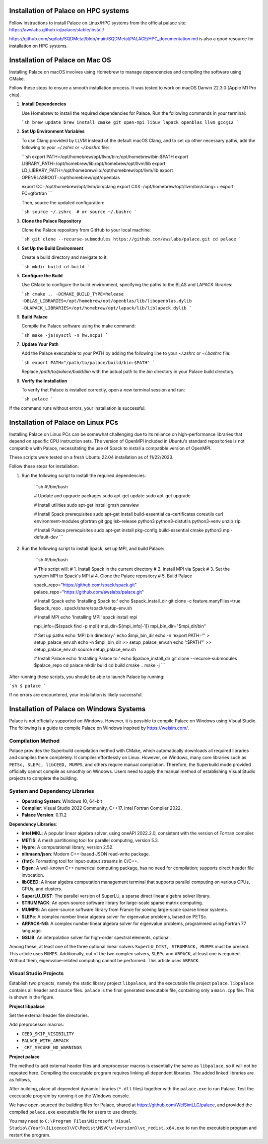 .. _installation-palace:

Installation of Palace on HPC systems
===========================================

Follow instructions to install Palace on Linux/HPC systems from the official palace site: https://awslabs.github.io/palace/stable/install/

https://github.com/sqdlab/SQDMetal/blob/main/SQDMetal/PALACE/HPC_documentation.md is also a good resource for installation on HPC systems.

Installation of Palace on Mac OS
================================

Installing Palace on macOS involves using Homebrew to manage dependencies and compiling the software using CMake. 

Follow these steps to ensure a smooth installation process. It was tested to work on macOS Darwin 22.3.0 (Apple M1 Pro chip).

1. **Install Dependencies**

   Use Homebrew to install the required dependencies for Palace. Run the following commands in your terminal:

   ```sh
   brew update
   brew install cmake git open-mpi libuv lapack openblas llvm gcc@12
   ```

2. **Set Up Environment Variables**

   To use Clang provided by LLVM instead of the default macOS Clang, and to set up other necessary paths, add the following to your `~/.zshrc` or `~/.bashrc` file:

   ```sh
   export PATH=/opt/homebrew/opt/llvm/bin:/opt/homebrew/bin:$PATH
   export LIBRARY_PATH=/opt/homebrew/lib:/opt/homebrew/opt/llvm/lib
   export LD_LIBRARY_PATH=/opt/homebrew/lib:/opt/homebrew/opt/llvm/lib
   export OPENBLASROOT=/opt/homebrew/opt/openblas

   export CC=/opt/homebrew/opt/llvm/bin/clang
   export CXX=/opt/homebrew/opt/llvm/bin/clang++
   export FC=gfortran
   ```

   Then, source the updated configuration:

   ```sh
   source ~/.zshrc  # or source ~/.bashrc
   ```

3. **Clone the Palace Repository**

   Clone the Palace repository from GitHub to your local machine:

   ```sh
   git clone --recurse-submodules https://github.com/awslabs/palace.git
   cd palace
   ```

4. **Set Up the Build Environment**

   Create a build directory and navigate to it:

   ```sh
   mkdir build
   cd build
   ```

5. **Configure the Build**

   Use CMake to configure the build environment, specifying the paths to the BLAS and LAPACK libraries:

   ```sh
   cmake .. -DCMAKE_BUILD_TYPE=Release -DBLAS_LIBRARIES=/opt/homebrew/opt/openblas/lib/libopenblas.dylib -DLAPACK_LIBRARIES=/opt/homebrew/opt/lapack/lib/liblapack.dylib
   ```

6. **Build Palace**

   Compile the Palace software using the make command:

   ```sh
   make -j$(sysctl -n hw.ncpu)
   ```

7. **Update Your Path**

   Add the Palace executable to your PATH by adding the following line to your `~/.zshrc` or `~/.bashrc` file:

   ```sh
   export PATH="/path/to/palace/build/bin:$PATH"
   ```

   Replace `/path/to/palace/build/bin` with the actual path to the `bin` directory in your Palace build directory.

8. **Verify the Installation**

   To verify that Palace is installed correctly, open a new terminal session and run:

   ```sh
   palace
   ```

If the command runs without errors, your installation is successful.

Installation of Palace on Linux PCs
===================================

Installing Palace on Linux PCs can be somewhat challenging due to its reliance on high-performance libraries that depend on specific CPU instruction sets. The version of OpenMPI included in Ubuntu's standard repositories is not compatible with Palace, necessitating the use of Spack to install a compatible version of OpenMPI.

These scripts were tested on a fresh Ubuntu 22.04 installation as of 11/22/2023.

Follow these steps for installation:

1. Run the following script to install the required dependencies:

    ```sh
    #!/bin/bash

    # Update and upgrade packages
    sudo apt-get update
    sudo apt-get upgrade

    # Install utilities
    sudo apt-get install gmsh paraview

    # Install Spack prerequisites
    sudo apt-get install build-essential ca-certificates coreutils curl environment-modules gfortran git gpg lsb-release python3 python3-distutils python3-venv unzip zip

    # Install Palace prerequisites
    sudo apt-get install pkg-config build-essential cmake python3 mpi-default-dev
    ```

2. Run the following script to install Spack, set up MPI, and build Palace:

    ```sh
    #!/bin/bash

    # This script will:
    # 1. Install Spack in the current directory
    # 2. Install MPI via Spack
    # 3. Set the system MPI to Spack's MPI
    # 4. Clone the Palace repository
    # 5. Build Palace

    spack_repo="https://github.com/spack/spack.git"
    palace_repo="https://github.com/awslabs/palace.git"

    # Install Spack
    echo 'Installing Spack to:'
    echo $spack_install_dir
    git clone -c feature.manyFiles=true $spack_repo
    . spack/share/spack/setup-env.sh

    # Install MPI
    echo 'Installing MPI'
    spack install mpi

    mpi_info=($(spack find -p mpi))
    mpi_dir=${mpi_info[-1]}
    mpi_bin_dir="$mpi_dir/bin"

    # Set up paths
    echo 'MPI bin directory:'
    echo $mpi_bin_dir
    echo -n 'export PATH="' > setup_palace_env.sh
    echo -n $mpi_bin_dir >> setup_palace_env.sh
    echo ':$PATH"' >> setup_palace_env.sh
    source setup_palace_env.sh

    # Install Palace
    echo 'Installing Palace to:'
    echo $palace_install_dir
    git clone --recurse-submodules $palace_repo
    cd palace
    mkdir build
    cd build
    cmake ..
    make -j
    ```

After running these scripts, you should be able to launch Palace by running:

```sh
$ palace
```

If no errors are encountered, your installation is likely successful. 

Installation of Palace on Windows Systems
=========================================

Palace is not officially supported on Windows. However, it is possible to compile Palace on Windows using Visual Studio. The following is a guide to compile Palace on Windows inspired by https://welsim.com/.

Compilation Method
------------------

Palace provides the Superbuild compilation method with CMake, which automatically downloads all required libraries and compiles them completely. It compiles effortlessly on Linux. However, on Windows, many core libraries such as ``PETSc, SLEPc, libCEED, MUMPS``, and others require manual compilation. Therefore, the Superbuild mode provided officially cannot compile as smoothly on Windows. Users need to apply the manual method of establishing Visual Studio projects to complete the building.

System and Dependency Libraries
-------------------------------

- **Operating System**: Windows 10, 64-bit
- **Compiler**: Visual Studio 2022 Community, C++17. Intel Fortran Compiler 2022.
- **Palace Version**: 0.11.2

**Dependency Libraries**:

- **Intel MKL**: A popular linear algebra solver, using oneAPI 2022.2.0, consistent with the version of Fortran compiler.
- **METIS**: A mesh partitioning tool for parallel computing, version 5.3.
- **Hypre**: A computational library, version 2.52.
- **nlhmann/json**: Modern C++-based JSON read-write package.
- **{fmt}**: Formatting tool for input-output streams in C/C++.
- **Eigen**: A well-known C++ numerical computing package, has no need for compilation; supports direct header file invocation.
- **libCEED**: A linear algebra computation management terminal that supports parallel computing on various CPUs, GPUs, and clusters.
- **SuperLU_DIST**: The parallel version of SuperLU, a sparse direct linear algebra solver library.
- **STRUMPACK**: An open-source software library for large-scale sparse matrix computing.
- **MUMPS**: An open-source software library from France for solving large-scale sparse linear systems.
- **SLEPc**: A complex number linear algebra solver for eigenvalue problems, based on PETSc.
- **ARPACK-NG**: A complex number linear algebra solver for eigenvalue problems, programmed using Fortran 77 language.
- **GSLIB**: An interpolation solver for high-order spectral elements, optional.

Among these, at least one of the three optional linear solvers ``SuperLU_DIST, STRUMPACK, MUMPS`` must be present. This article uses ``MUMPS``. Additionally, out of the two complex solvers, ``SLEPc`` and ``ARPACK``, at least one is required. Without them, eigenvalue-related computing cannot be performed. This article uses ``ARPACK``.

Visual Studio Projects
----------------------

Establish two projects, namely the static library project ``libpalace``, and the executable file project ``palace``. ``libpalace`` contains all header and source files. ``palace`` is the final generated executable file, containing only a ``main.cpp`` file. This is shown in the figure.

**Project libpalace**

Set the external header file directories.

Add preprocessor macros:

- ``CEED_SKIP_VISIBILITY``
- ``PALACE_WITH_ARPACK``
- ``_CRT_SECURE_NO_WARNINGS``

**Project palace**

The method to add external header files and preprocessor macros is essentially the same as ``libpalace``, so it will not be repeated here. Compiling the executable program requires linking all dependent libraries. The added linked libraries are as follows,

After building, place all dependent dynamic libraries (``*.dll`` files) together with the ``palace.exe`` to run Palace. Test the executable program by running it on the Windows console.

We have open-sourced the building files for Palace, shared at `https://github.com/WelSimLLC/palace <https://github.com/WelSimLLC/palace>`_, and provided the compiled ``palace.exe`` executable file for users to use directly.

You may need to ``C:\Program Files\Microsoft Visual Studio\{Year}\{Licence}\VC\Redist\MSVC\v{version}\vc_redist.x64.exe`` to run the executable program and restart the program.